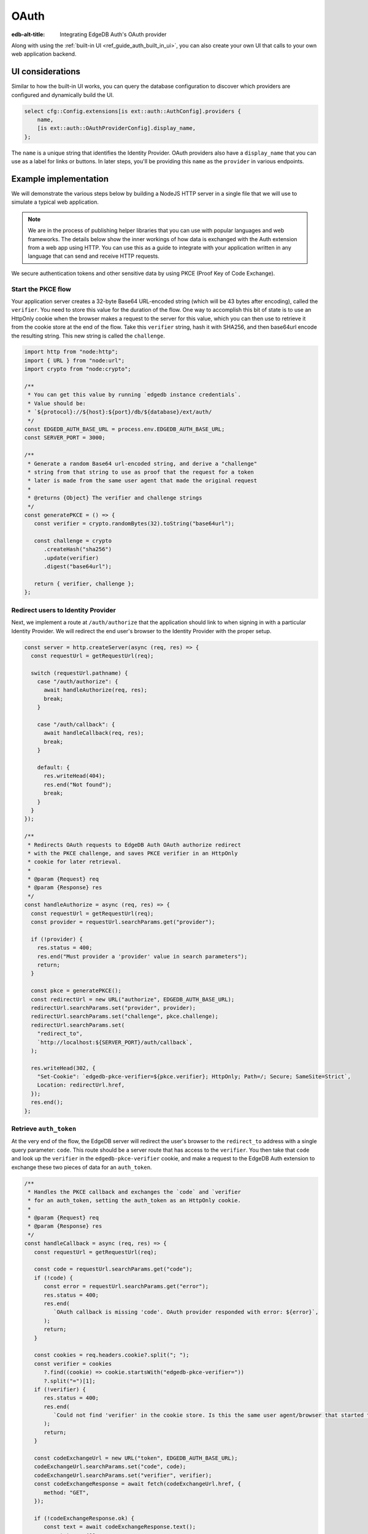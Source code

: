 .. _ref_guide_auth_oauth:

=====
OAuth
=====

:edb-alt-title: Integrating EdgeDB Auth's OAuth provider

Along with using the :ref:`built-in UI <ref_guide_auth_built_in_ui>`, you can also
create your own UI that calls to your own web application backend.

UI considerations
=================

Similar to how the built-in UI works, you can query the database configuration
to discover which providers are configured and dynamically build the UI.

.. code-block:: edgeql

  select cfg::Config.extensions[is ext::auth::AuthConfig].providers {
      name,
      [is ext::auth::OAuthProviderConfig].display_name,
  };

The ``name`` is a unique string that identifies the Identity Provider. OAuth
providers also have a ``display_name`` that you can use as a label for links or
buttons. In later steps, you'll be providing this ``name`` as the ``provider``
in various endpoints.


Example implementation
======================

We will demonstrate the various steps below by building a NodeJS HTTP server in
a single file that we will use to simulate a typical web application.

.. note::

    We are in the process of publishing helper libraries that you can use with
    popular languages and web frameworks. The details below show the inner
    workings of how data is exchanged with the Auth extension from a web app
    using HTTP. You can use this as a guide to integrate with your application
    written in any language that can send and receive HTTP requests.

We secure authentication tokens and other sensitive data by using PKCE
(Proof Key of Code Exchange).


Start the PKCE flow
-------------------

Your application server creates a 32-byte Base64 URL-encoded string (which will
be 43 bytes after encoding), called the ``verifier``. You need to store this
value for the duration of the flow. One way to accomplish this bit of state is
to use an HttpOnly cookie when the browser makes a request to the server for
this value, which you can then use to retrieve it from the cookie store at the
end of the flow. Take this ``verifier`` string, hash it with SHA256, and then
base64url encode the resulting string. This new string is called the
``challenge``.

.. code-block:: javascript

   import http from "node:http";
   import { URL } from "node:url";
   import crypto from "node:crypto";

   /**
    * You can get this value by running `edgedb instance credentials`.
    * Value should be:
    * `${protocol}://${host}:${port}/db/${database}/ext/auth/
    */
   const EDGEDB_AUTH_BASE_URL = process.env.EDGEDB_AUTH_BASE_URL;
   const SERVER_PORT = 3000;

   /**
    * Generate a random Base64 url-encoded string, and derive a "challenge"
    * string from that string to use as proof that the request for a token
    * later is made from the same user agent that made the original request
    *
    * @returns {Object} The verifier and challenge strings
    */
   const generatePKCE = () => {
      const verifier = crypto.randomBytes(32).toString("base64url");

      const challenge = crypto
         .createHash("sha256")
         .update(verifier)
         .digest("base64url");

      return { verifier, challenge };
   };


Redirect users to Identity Provider
-----------------------------------

Next, we implement a route at ``/auth/authorize`` that the application should
link to when signing in with a particular Identity Provider. We will redirect
the end user's browser to the Identity Provider with the proper setup.

.. lint-off

.. code-block:: javascript

   const server = http.createServer(async (req, res) => {
     const requestUrl = getRequestUrl(req);

     switch (requestUrl.pathname) {
       case "/auth/authorize": {
         await handleAuthorize(req, res);
         break;
       }

       case "/auth/callback": {
         await handleCallback(req, res);
         break;
       }

       default: {
         res.writeHead(404);
         res.end("Not found");
         break;
       }
     }
   });

   /**
    * Redirects OAuth requests to EdgeDB Auth OAuth authorize redirect
    * with the PKCE challenge, and saves PKCE verifier in an HttpOnly
    * cookie for later retrieval.
    *
    * @param {Request} req
    * @param {Response} res
    */
   const handleAuthorize = async (req, res) => {
     const requestUrl = getRequestUrl(req);
     const provider = requestUrl.searchParams.get("provider");

     if (!provider) {
       res.status = 400;
       res.end("Must provider a 'provider' value in search parameters");
       return;
     }

     const pkce = generatePKCE();
     const redirectUrl = new URL("authorize", EDGEDB_AUTH_BASE_URL);
     redirectUrl.searchParams.set("provider", provider);
     redirectUrl.searchParams.set("challenge", pkce.challenge);
     redirectUrl.searchParams.set(
       "redirect_to",
       `http://localhost:${SERVER_PORT}/auth/callback`,
     );

     res.writeHead(302, {
       "Set-Cookie": `edgedb-pkce-verifier=${pkce.verifier}; HttpOnly; Path=/; Secure; SameSite=Strict`,
       Location: redirectUrl.href,
     });
     res.end();
   };

.. lint-on


Retrieve ``auth_token``
-----------------------

At the very end of the flow, the EdgeDB server will redirect the user's browser
to the ``redirect_to`` address with a single query parameter: ``code``. This
route should be a server route that has access to the ``verifier``. You then
take that ``code`` and look up the ``verifier`` in the ``edgedb-pkce-verifier``
cookie, and make a request to the EdgeDB Auth extension to exchange these two
pieces of data for an ``auth_token``.

.. lint-off

.. code-block:: javascript

   /**
    * Handles the PKCE callback and exchanges the `code` and `verifier
    * for an auth_token, setting the auth_token as an HttpOnly cookie.
    *
    * @param {Request} req
    * @param {Response} res
    */
   const handleCallback = async (req, res) => {
      const requestUrl = getRequestUrl(req);

      const code = requestUrl.searchParams.get("code");
      if (!code) {
         const error = requestUrl.searchParams.get("error");
         res.status = 400;
         res.end(
            `OAuth callback is missing 'code'. OAuth provider responded with error: ${error}`,
         );
         return;
      }

      const cookies = req.headers.cookie?.split("; ");
      const verifier = cookies
         ?.find((cookie) => cookie.startsWith("edgedb-pkce-verifier="))
         ?.split("=")[1];
      if (!verifier) {
         res.status = 400;
         res.end(
            `Could not find 'verifier' in the cookie store. Is this the same user agent/browser that started the authorization flow?`,
         );
         return;
      }

      const codeExchangeUrl = new URL("token", EDGEDB_AUTH_BASE_URL);
      codeExchangeUrl.searchParams.set("code", code);
      codeExchangeUrl.searchParams.set("verifier", verifier);
      const codeExchangeResponse = await fetch(codeExchangeUrl.href, {
         method: "GET",
      });

      if (!codeExchangeResponse.ok) {
         const text = await codeExchangeResponse.text();
         res.status = 400;
         res.end(`Error from the auth server: ${text}`);
         return;
      }

      const { auth_token } = await codeExchangeResponse.json();
      res.writeHead(204, {
         "Set-Cookie": `edgedb-auth-token=${auth_token}; HttpOnly; Path=/; Secure; SameSite=Strict`,
      });
      res.end();
   };

.. lint-on

:ref:`Back to the EdgeDB Auth guide <ref_guide_auth>`
